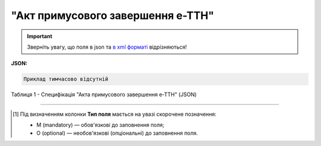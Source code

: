 ##########################################################################################################################
**"Акт примусового завершення е-ТТН"**
##########################################################################################################################

.. https://docs.google.com/spreadsheets/d/1eiLgIFbZBOK9hXDf2pirKB88izrdOqj1vSdV3R8tvbM/edit?pli=1#gid=804820694

.. important::
   Зверніть увагу, що поля в json та `в xml форматі <https://wiki.edin.ua/uk/latest/Docs_ETTNv3/STOP_ACT/STOP_ACTpage_v3.html>`__ відрізняються! 

**JSON:**

.. code:: json

   Приклад тимчасово відсутній

Таблиця 1 - Специфікація "Акта примусового завершення е-ТТН" (JSON)

.. csv-table:: 
  :file: for_csv/stop_act_v3_json.csv
  :widths:  1, 1, 5, 12, 41
  :header-rows: 1
  :stub-columns: 0

-------------------------

.. [#] Під визначенням колонки **Тип поля** мається на увазі скорочене позначення:

   * M (mandatory) — обов'язкові до заповнення поля;
   * O (optional) — необов'язкові (опціональні) до заповнення поля.

